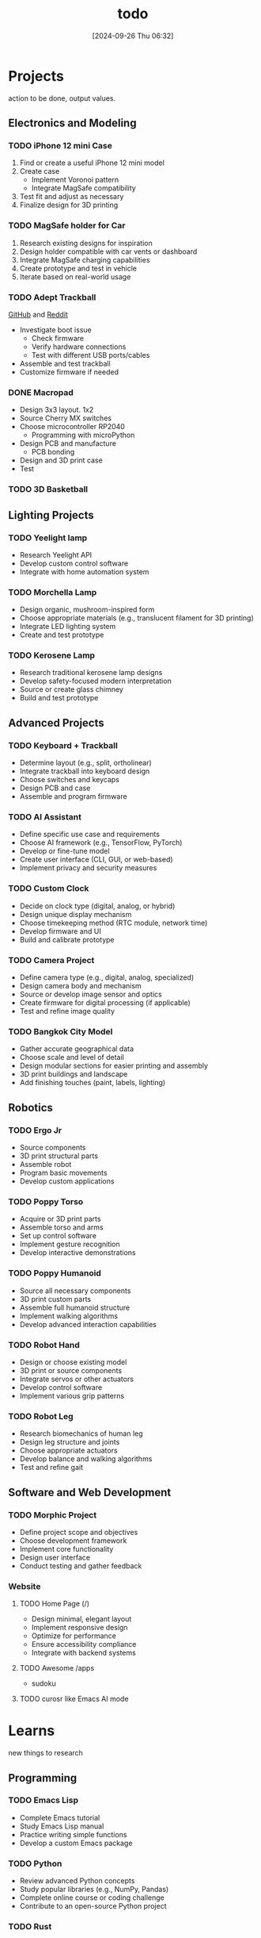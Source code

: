 #+title:      todo
#+date:       [2024-09-26 Thu 06:32]
#+filetags:   :meta:todo:
#+identifier: 20240926T063213

* Projects
action to be done, output values.

** Electronics and Modeling
*** TODO iPhone 12 mini Case
1. Find or create a useful iPhone 12 mini model
2. Create case
   - Implement Voronoi pattern
   - Integrate MagSafe compatibility
3. Test fit and adjust as necessary
4. Finalize design for 3D printing

*** TODO MagSafe holder for Car
1. Research existing designs for inspiration
2. Design holder compatible with car vents or dashboard
3. Integrate MagSafe charging capabilities
4. Create prototype and test in vehicle
5. Iterate based on real-world usage

*** TODO Adept Trackball
[[https://github.com/ploopyco/adept-trackball][GitHub]] and [[https://www.reddit.com/r/Trackballs/comments/16uc8kt/the_adept_a_completely_opensource_3dprinted/][Reddit]]
- Investigate boot issue
  - Check firmware
  - Verify hardware connections
  - Test with different USB ports/cables
- Assemble and test trackball
- Customize firmware if needed

*** DONE  Macropad
- Design 3x3 layout. 1x2
- Source Cherry MX switches
- Choose microcontroller RP2040
  - Programming with microPython
- Design PCB and manufacture
  - PCB bonding
- Design and 3D print case
- Test

*** TODO 3D Basketball

** Lighting Projects
*** TODO Yeelight lamp
- Research Yeelight API
- Develop custom control software
- Integrate with home automation system

*** TODO Morchella Lamp
- Design organic, mushroom-inspired form
- Choose appropriate materials (e.g., translucent filament for 3D printing)
- Integrate LED lighting system
- Create and test prototype

*** TODO Kerosene Lamp
- Research traditional kerosene lamp designs
- Develop safety-focused modern interpretation
- Source or create glass chimney
- Build and test prototype

** Advanced Projects
*** TODO Keyboard + Trackball
- Determine layout (e.g., split, ortholinear)
- Integrate trackball into keyboard design
- Choose switches and keycaps
- Design PCB and case
- Assemble and program firmware

*** TODO AI Assistant
- Define specific use case and requirements
- Choose AI framework (e.g., TensorFlow, PyTorch)
- Develop or fine-tune model
- Create user interface (CLI, GUI, or web-based)
- Implement privacy and security measures

*** TODO Custom Clock
- Decide on clock type (digital, analog, or hybrid)
- Design unique display mechanism
- Choose timekeeping method (RTC module, network time)
- Develop firmware and UI
- Build and calibrate prototype

*** TODO Camera Project
- Define camera type (e.g., digital, analog, specialized)
- Design camera body and mechanism
- Source or develop image sensor and optics
- Create firmware for digital processing (if applicable)
- Test and refine image quality

*** TODO Bangkok City Model
- Gather accurate geographical data
- Choose scale and level of detail
- Design modular sections for easier printing and assembly
- 3D print buildings and landscape
- Add finishing touches (paint, labels, lighting)

** Robotics
*** TODO Ergo Jr
- Source components
- 3D print structural parts
- Assemble robot
- Program basic movements
- Develop custom applications

*** TODO Poppy Torso
- Acquire or 3D print parts
- Assemble torso and arms
- Set up control software
- Implement gesture recognition
- Develop interactive demonstrations

*** TODO Poppy Humanoid
- Source all necessary components
- 3D print custom parts
- Assemble full humanoid structure
- Implement walking algorithms
- Develop advanced interaction capabilities

*** TODO Robot Hand
- Design or choose existing model
- 3D print or source components
- Integrate servos or other actuators
- Develop control software
- Implement various grip patterns

*** TODO Robot Leg
- Research biomechanics of human leg
- Design leg structure and joints
- Choose appropriate actuators
- Develop balance and walking algorithms
- Test and refine gait

** Software and Web Development
*** TODO Morphic Project
- Define project scope and objectives
- Choose development framework
- Implement core functionality
- Design user interface
- Conduct testing and gather feedback

*** Website
**** TODO Home Page (/)
- Design minimal, elegant layout
- Implement responsive design
- Optimize for performance
- Ensure accessibility compliance
- Integrate with backend systems

**** TODO Awesome /apps
- sudoku
  
**** TODO curosr like Emacs AI mode

* Learns
new things to research

** Programming
*** TODO Emacs Lisp
- Complete Emacs tutorial
- Study Emacs Lisp manual
- Practice writing simple functions
- Develop a custom Emacs package

*** TODO Python
- Review advanced Python concepts
- Study popular libraries (e.g., NumPy, Pandas)
- Complete online course or coding challenge
- Contribute to an open-source Python project

*** TODO Rust

** Typography
- Study fundamental principles
- Practice with different typefaces
- Learn about responsive typography for web
- Create a typographic poster or digital design

** Drawing
- Practice daily sketches
- Study perspective and shading techniques
- Explore digital drawing tools
- Create a series of illustrations

** Electronics

** 3D Modeling

** Machenical

** Robotics

** AI and Machine Learning

** Web Development

* Research
research more possible of world.

* Habits
habit are generally good things to keep life in order and positive. they are life time and daily projects.

** Productivity

** Time Management

** Finnding

** Mindfulness and Well-being
- Establish daily meditation practice
- Keep gratitude journal
- Practice mindful breathing throughout the day
- Attend a mindfulness workshop or retreat

** Zen Principles
- Study Zen philosophy
- Practice Zazen meditation
- Incorporate minimalism in daily life
- Explore Zen arts (e.g., calligraphy, tea ceremony)

** Listening, Speaking, Reading, Writing

** Listening, Watching
** Speaking
- talk with ai
  
** Reading
Read random articles and books

** Writing
*** Blogging
*** Note-taking

** Set, Review personal goals regularly

*** Attend workshops or seminars
*** Practice active listening and empathy

** Practices
practice are things needs to do again and again to get better.

*** Typing

*** Drawing

*** Painting

* Health
health is a very basic things.

** Exercise
- Establish regular workout routine
- Try new forms of exercise (e.g., yoga, rock climbing)
- Track progress and adjust goals as needed
- Participate in a fitness challenge or event

** Diet
- Plan balanced, nutritious meals
- Learn new healthy recipes
- Track water intake
- Reduce processed food consumption

** Sleep
- Establish consistent sleep schedule
- Create relaxing bedtime routine
- Optimize sleep environment
- Track sleep quality and duration

** Mental Health
- Practice stress-reduction techniques
- Maintain work-life balance
- Seek professional support if needed
- Engage in hobbies and creative activities

